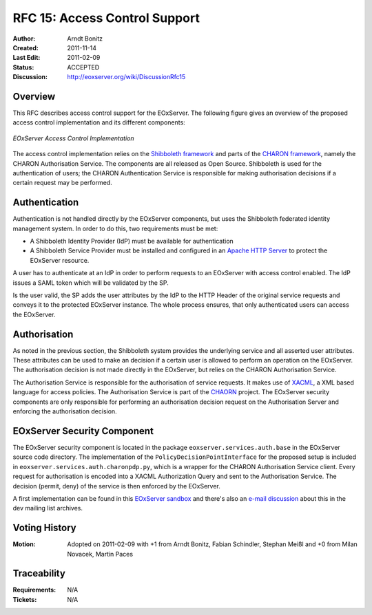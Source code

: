 .. RFC 15: Access Control Support
  #-----------------------------------------------------------------------------
  # $Id$
  #
  # Project: EOxServer <http://eoxserver.org>
  # Authors: Arndt Bonitz <arndt.bonitz@ait.ac.at>
  #
  #-----------------------------------------------------------------------------
  # Copyright (C) 2011 AIT Austrian Institute of Technology GmbH
  #
  # Permission is hereby granted, free of charge, to any person obtaining a copy
  # of this software and associated documentation files (the "Software"), to
  # deal in the Software without restriction, including without limitation the
  # rights to use, copy, modify, merge, publish, distribute, sublicense, and/or
  # sell copies of the Software, and to permit persons to whom the Software is
  # furnished to do so, subject to the following conditions:
  #
  # The above copyright notice and this permission notice shall be included in
  # all copies of this Software or works derived from this Software.
  #
  # THE SOFTWARE IS PROVIDED "AS IS", WITHOUT WARRANTY OF ANY KIND, EXPRESS OR
  # IMPLIED, INCLUDING BUT NOT LIMITED TO THE WARRANTIES OF MERCHANTABILITY,
  # FITNESS FOR A PARTICULAR PURPOSE AND NONINFRINGEMENT. IN NO EVENT SHALL THE
  # AUTHORS OR COPYRIGHT HOLDERS BE LIABLE FOR ANY CLAIM, DAMAGES OR OTHER
  # LIABILITY, WHETHER IN AN ACTION OF CONTRACT, TORT OR OTHERWISE, ARISING 
  # FROM, OUT OF OR IN CONNECTION WITH THE SOFTWARE OR THE USE OR OTHER DEALINGS
  # IN THE SOFTWARE.
  #-----------------------------------------------------------------------------

.. _rfc_15:

RFC 15: Access Control Support
==============================

:Author:     Arndt Bonitz
:Created:    2011-11-14
:Last Edit:  2011-02-09
:Status:     ACCEPTED 
:Discussion: http://eoxserver.org/wiki/DiscussionRfc15  

Overview
--------

This RFC describes access control support for the EOxServer. The following 
figure gives an overview of the proposed access control implementation and its 
different components:  

.. figure:: resources/rfc15/IDM_HTTP_Components.png
   :align: center
   
   *EOxServer Access Control Implementation*

The access control implementation relies on the `Shibboleth framework 
<http://shibboleth.internet2.edu/>`_ and parts of the `CHARON framework 
<http://www.enviromatics.net/charon/index.html>`_, namely the CHARON 
Authorisation Service. The components are all released as Open Source. 
Shibboleth is used for the authentication of users; the CHARON Authentication 
Service is responsible for making authorisation decisions if a certain request 
may be performed.

Authentication
-------------- 

Authentication is not handled directly by the EOxServer components, but uses 
the Shibboleth federated identity management system. In order to do this, two 
requirements must be met:

* A Shibboleth Identity Provider (IdP) must be available for authentication
* A Shibboleth Service Provider must be installed and configured in an `Apache 
  HTTP Server <http://httpd.apache.org/>`_ to protect the EOxServer resource.

A user has to authenticate at an IdP in order to perform requests to an 
EOxServer with access control enabled. The IdP issues a SAML token which will 
be validated by the SP.

Is the user valid, the SP adds the user attributes by the IdP to the HTTP 
Header of the original service requests and conveys it to the protected 
EOxServer instance. The whole process ensures, that only authenticated users 
can access the EOxServer.

Authorisation
------------- 

As noted in the previous section, the Shibboleth system provides the underlying 
service and all asserted user attributes. These attributes can be used to make 
an decision if a certain user is allowed to perform an operation on the 
EOxServer. The authorisation decision is not made directly in the EOxServer, 
but relies on the CHARON Authorisation Service. 

The Authorisation Service is responsible for the authorisation of service 
requests. It makes use of `XACML 
<http://www.oasis-open.org/committees/xacml/#XACML20>`_, a XML based language 
for access policies. The Authorisation Service is part of the 
`CHAORN <http://www.enviromatics.net/charon/index.html>`_ project. The 
EOxServer security components are only responsible for performing an 
authorisation decision request on the Authorisation Server and enforcing the 
authorisation decision. 

EOxServer Security Component
-----------------------------

The EOxServer security component is located in the package 
``eoxserver.services.auth.base`` in the EOxServer source code directory. The 
implementation of the ``PolicyDecisionPointInterface`` for the proposed setup 
is included in ``eoxserver.services.auth.charonpdp.py``, which is a wrapper for 
the CHARON Authorisation Service client. Every request for authorisation is 
encoded into a XACML Authorization Query and sent to the Authorisation Service. 
The decision (permit, deny) of the service is then enforced by the EOxServer.

A first implementation can be found in this `EOxServer sandbox 
<http://eoxserver.org/browser/sandbox/sandbox_security>`_ and there's also an 
`e-mail discussion <http://eoxserver.org/pipermail/dev/2011-October/000295.html>`_ 
about this in the dev mailing list archives.

Voting History
--------------

:Motion: Adopted on  2011-02-09 with +1 from Arndt Bonitz, Fabian Schindler, 
         Stephan Meißl and +0 from Milan Novacek, Martin Paces

Traceability
------------

:Requirements: N/A
:Tickets: N/A
